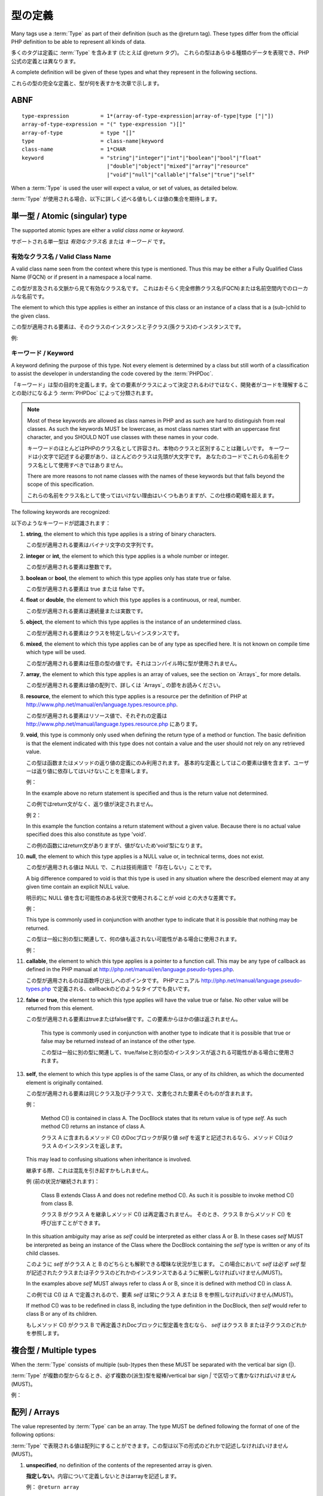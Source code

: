 型の定義
======================

Many tags use a :term:`Type` as part of their definition (such as the @return tag).
These types differ from the official PHP definition to be able to represent all
kinds of data.

多くのタグは定義に :term:`Type` を含みます (たとえば @return タグ)。
これらの型はあらゆる種類のデータを表現でき、PHP公式の定義とは異なります。

A complete definition will be given of these types and what they represent in 
the following sections.

これらの型の完全な定義と、型が何を表すかを次章で示します。

ABNF
----

::

    type-expression          = 1*(array-of-type-expression|array-of-type|type ["|"])
    array-of-type-expression = "(" type-expression ")[]"
    array-of-type            = type "[]"
    type                     = class-name|keyword
    class-name               = 1*CHAR
    keyword                  = "string"|"integer"|"int"|"boolean"|"bool"|"float"
                               |"double"|"object"|"mixed"|"array"|"resource"
                               |"void"|"null"|"callable"|"false"|"true"|"self"

When a :term:`Type` is used the user will expect a value, or set of values, as
detailed below.

:term:`Type` が使用される場合、以下に詳しく述べる値もしくは値の集合を期待します。

単一型 / Atomic (singular) type
-------------------------------

The supported atomic types are either a *valid class name* or *keyword*.

サポートされる単一型は *有効なクラス名* または *キーワード* です。

有効なクラス名 / Valid Class Name
~~~~~~~~~~~~~~~~~~~~~~~~~~~~~~~~~

A valid class name seen from the context where this type is mentioned. Thus
this may be either a Fully Qualified Class Name (FQCN) or if present in a
namespace a local name.

この型が言及される文脈から見て有効なクラス名です。
これはおそらく完全修飾クラス名(FQCN)または名前空間内でのローカルな名前です。

The element to which this type applies is either an instance of this class
or an instance of a class that is a (sub-)child to the given class.

この型が適用される要素は、そのクラスのインスタンスと子クラス(孫クラス)のインスタンスです。

例:

.. code-block:: php
   :linenos:

    @param \My\Namespace\Class
    @return Exception

キーワード / Keyword
~~~~~~~~~~~~~~~~~~~~

A keyword defining the purpose of this type. Not every element is determined
by a class but still worth of a classification to assist the developer in
understanding the code covered by the :term:`PHPDoc`.

「キーワード」は型の目的を定義します。全ての要素がクラスによって決定されるわけではなく、開発者がコードを理解することの助けになるよう :term:`PHPDoc` によって分類されます。

.. NOTE::

    Most of these keywords are allowed as class names in PHP and as
    such are hard to distinguish from real classes. As such the keywords MUST
    be lowercase, as most class names start with an uppercase first character,
    and you SHOULD NOT use classes with these names in your code.

    キーワードのほとんどはPHPのクラス名として許容され、本物のクラスと区別することは難しいです。
    キーワードは小文字で記述する必要があり、ほとんどのクラスは先頭が大文字です。
    あなたのコードでこれらの名前をクラス名として使用すべきではありません。

    There are more reasons to not name classes with the names of these
    keywords but that falls beyond the scope of this specification.

    これらの名前をクラス名として使ってはいけない理由はいくつもありますが、この仕様の範疇を超えます。

The following keywords are recognized:

以下のようなキーワードが認識されます：

1.  **string**, the element to which this type applies is a string of
    binary characters.

    この型が適用される要素はバイナリ文字の文字列です。

2.  **integer** or **int**, the element to which this type applies is a whole
    number or integer.

    この型が適用される要素は整数です。

3.  **boolean** or **bool**, the element to which this type applies only has
    state true or false.

    この型が適用される要素は true または false です。

4.  **float** or **double**, the element to which this type applies is a
    continuous, or real, number.

    この型が適用される要素は連続量または実数です。

5.  **object**, the element to which this type applies is the instance of an
    undetermined class.

    この型が適用される要素はクラスを特定しないインスタンスです。

6.  **mixed**, the element to which this type applies can be of any type as
    specified here. It is not known on compile time which type will be used.

    この型が適用される要素は任意の型の値です。それはコンパイル時に型が使用されません。

7.  **array**, the element to which this type applies is an array of values,
    see the section on `Arrays`_ for more details.

    この型が適用される要素は値の配列で、詳しくは `Arrays`_ の節をお読みください。

8.  **resource**, the element to which this type applies is a resource per
    the definition of PHP at
    http://www.php.net/manual/en/language.types.resource.php.

    この型が適用される要素はリソース値で、それぞれの定義は http://www.php.net/manual/language.types.resource.php にあります。

9.  **void**, this type is commonly only used when defining the return type of a
    method or function.
    The basic definition is that the element indicated with this type does not
    contain a value and the user should not rely on any retrieved value.

    この型は函数またはメソッドの返り値の定義にのみ利用されます。
    基本的な定義としてはこの要素は値を含まず、ユーザーは返り値に依存してはいけないことを意味します。

    例：

    .. code-block:: php
       :linenos:

        /**
         * @return void
         */
        function outputHello()
        {
            echo 'Hello world';
        }

    In the example above no return statement is specified and thus is the return
    value not determined.

    この例ではreturn文がなく、返り値が決定されません。

    例 2：

    .. code-block:: php
       :linenos:

        /**
         * @param boolean $quiet trueなら 'Hello world' がechoされる
         *
         * @return void
         */
        function outputHello($quiet)
        {
            if ($quiet} {
                return;
            }
            echo 'Hello world';
        }

    In this example the function contains a return statement without a given
    value. Because there is no actual value specified does this also constitute
    as type 'void'.

    この例の函数にはreturn文がありますが、値がないため‘void’型になります。

10. **null**, the element to which this type applies is a NULL value or, in
    technical terms, does not exist.

    この型が適用される値は NULL で、これは技術用語で「存在しない」ことです。

    A big difference compared to void is that this type is used in any situation
    where the described element may at any given time contain an explicit NULL
    value.

    明示的に NULL 値を含む可能性のある状況で使用されることが void との大きな差異です。

    例：

    .. code-block:: php
       :linenos:

        /**
         * @return null
         */
        function foo()
        {
            echo 'Hello world';
            return null;
        }

    This type is commonly used in conjunction with another type to indicate that
    it is possible that nothing may be returned.

    この型は一般に別の型に関連して、何の値も返されない可能性がある場合に使用されます。

    例：

    .. code-block:: php
       :linenos:

        /**
         * @param boolean $create_new trueのとき stdClass のインスタンスが返される
         *
         * @return stdClass|null
         */
        function foo($create_new)
        {
            if ($create_new) {
                return new stdClass();
            }

            return null;
        }


11. **callable**, the element to which this type applies is a pointer to a
    function call. This may be any type of callback as defined in the PHP manual
    at http://php.net/manual/en/language.pseudo-types.php.

    この型が適用されるのは函数呼び出しへのポインタです。
    PHPマニュアル http://php.net/manual/language.pseudo-types.php で定義される、callbackのどのようなタイプでも良いです。

12. **false** or **true**, the element to which this type applies will have
    the value true or false. No other value will be returned from this
    element.

    この型が適用される要素はtrueまたはfalse値です。この要素からほかの値は返されません。

        This type is commonly used in conjunction with another type to indicate
        that it is possible that true or false may be returned instead of an
        instance of the other type.

        この型は一般に別の型に関連して、true/falseと別の型のインスタンスが返される可能性がある場合に使用されます。


13. **self**, the element to which this type applies is of the same Class,
    or any of its children, as which the documented element is originally
    contained.

    この型が適用される要素は同じクラス及び子クラスで、文書化された要素そのものが含まれます。

    例：

        Method C() is contained in class A. The DocBlock states
        that its return value is of type `self`. As such method C()
        returns an instance of class A.

        クラス A に含まれるメソッド C() のDocブロックが戻り値 `self` を返すと記述されるなら、メソッド C()はクラス A のインスタンスを返します。

    This may lead to confusing situations when inheritance is involved.

    継承する際、これは混乱を引き起すかもしれません。

    例 (前の状況が継続されます)：

        Class B extends Class A and does not redefine method C(). As such
        it is possible to invoke method C() from class B.

        クラス B がクラス A を継承しメソッド C() は再定義されません。
        そのとき、クラス B からメソッド C() を呼び出すことができます。

    In this situation ambiguity may arise as `self` could be interpreted as
    either class A or B. In these cases `self` MUST be interpreted as being
    an instance of the Class where the DocBlock containing the `self` type
    is written or any of its child classes.

    このように `self` がクラス A と B のどちらとも解釈できる曖昧な状況が生じます。
    この場合において `self` は必ず `self` 型が記述されたクラスまたは子クラスのどれかのインスタンスであるように解釈しなければいけません(MUST)。

    In the examples above `self` MUST always refer to class A or B, since
    it is defined with method C() in class A.

    この例では C() は A で定義されるので、要素 `self` は常にクラス A または B を参照しなければいけません(MUST)。

    If method C() was to be redefined in class B, including the type
    definition in the DocBlock, then `self` would refer to class B or any
    of its children.

    もしメソッド C() がクラス B で再定義されDocブロックに型定義を含むなら、 `self` はクラス B または子クラスのどれかを参照します。

複合型 / Multiple types
-----------------------

When the :term:`Type` consists of multiple (sub-)types then these MUST be
separated with the vertical bar sign (|).

:term:`Type` が複数の型からなるとき、必ず複数の(派生)型を縦棒/vertical bar sign `|` で区切って書かなければいけません(MUST)。

例：

.. code-block:: php
   :linenos:

    @return int|null

配列 / Arrays
-------------

The value represented by :term:`Type` can be an array. The type MUST be defined
following the format of one of the following options:

:term:`Type` で表現される値は配列にすることができます。この型は以下の形式のどれかで記述しなければいけません(MUST)。

1. **unspecified**, no definition of the contents of the represented array is given.

   **指定しない**。内容について定義しないときはarrayを記述します。

   例： ``@return array``

2. **specified containing a single type**, the :term:`Type` definition informs
   the reader of the type of each array element. Only one :term:`Type` is then
   expected as element for a given array.

   **内容の単一型を指定**。この型定義は配列に含まれる要素の型を表します。この配列にはひとつの :term:`Type` だけが含まれることが期待されます。

   例: ``@return int[]``

   Please note that *mixed* is also a single type and with this keyword it is
   possible to indicate that each array element contains any possible type.

   *mixed* は単一型であり、このキーワードは配列の要素にあらゆる型を含むことを示すことに注意してください。

3. **specified containing multiple types**, the Type definition informs the reader
   of the type of each array element. Each element can be of any of the given
   types.

   **内容の複合型を指定**。この型定義は配列に含まれる要素の型を表します。この配列は各要素に指定された型のどれかを含みます。

   例: ``@return (int|string)[]``

   .. NOTE::

       many IDEs probably do not support this notation yet.

       多くのIDEは、おそらくまだこの表記をサポートしません。

